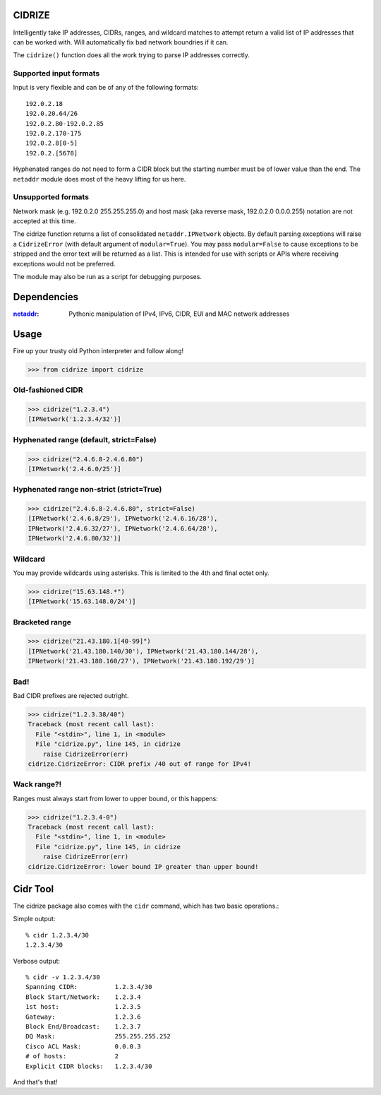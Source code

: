=======
CIDRIZE
=======
Intelligently take IP addresses, CIDRs, ranges, and wildcard matches to attempt return a valid list 
of IP addresses that can be worked with. Will automatically fix bad network boundries if it can.

The ``cidrize()`` function does all the work trying to parse IP addresses correctly.

Supported input formats
-----------------------

Input is very flexible and can be of any of the following formats::

    192.0.2.18  
    192.0.20.64/26
    192.0.2.80-192.0.2.85
    192.0.2.170-175
    192.0.2.8[0-5]
    192.0.2.[5678]

Hyphenated ranges do not need to form a CIDR block but the starting number must be of lower value than the end. The ``netaddr`` module does most of the heavy lifting for us here.

Unsupported formats
-------------------

Network mask (e.g. 192.0.2.0 255.255.255.0) and host mask (aka reverse mask, 192.0.2.0 0.0.0.255) notation are not accepted at this time.

The cidrize function returns a list of consolidated ``netaddr.IPNetwork`` objects. By default parsing exceptions will raise a ``CidrizeError`` (with default argument of ``modular=True``). You may pass ``modular=False`` to cause exceptions to be stripped and the error text will be returned as a list. This is intended for use with scripts or APIs where receiving exceptions would not be preferred.

The module may also be run as a script for debugging purposes.

============
Dependencies
============

:`netaddr <http://pypi.python.org/pypi/netaddr/>`_: Pythonic manipulation of IPv4, IPv6, CIDR, 
  EUI and MAC network addresses

=====
Usage 
=====
Fire up your trusty old Python interpreter and follow along!

>>> from cidrize import cidrize

Old-fashioned CIDR
------------------
>>> cidrize("1.2.3.4")
[IPNetwork('1.2.3.4/32')]

Hyphenated range (default, strict=False)
----------------------------------------
>>> cidrize("2.4.6.8-2.4.6.80")
[IPNetwork('2.4.6.0/25')]

Hyphenated range non-strict (strict=True)
----------------------------------------
>>> cidrize("2.4.6.8-2.4.6.80", strict=False)
[IPNetwork('2.4.6.8/29'), IPNetwork('2.4.6.16/28'), 
IPNetwork('2.4.6.32/27'), IPNetwork('2.4.6.64/28'), 
IPNetwork('2.4.6.80/32')]

Wildcard
--------
You may provide wildcards using asterisks. This is limited to the 4th and final octet only.

>>> cidrize("15.63.148.*")
[IPNetwork('15.63.148.0/24')]

Bracketed range
---------------
>>> cidrize("21.43.180.1[40-99]")
[IPNetwork('21.43.180.140/30'), IPNetwork('21.43.180.144/28'), 
IPNetwork('21.43.180.160/27'), IPNetwork('21.43.180.192/29')]

Bad!
----
Bad CIDR prefixes are rejected outright.

>>> cidrize("1.2.3.38/40")
Traceback (most recent call last):
  File "<stdin>", line 1, in <module>
  File "cidrize.py", line 145, in cidrize
    raise CidrizeError(err)
cidrize.CidrizeError: CIDR prefix /40 out of range for IPv4!

Wack range?!
------------
Ranges must always start from lower to upper bound, or this happens:

>>> cidrize("1.2.3.4-0")
Traceback (most recent call last):
  File "<stdin>", line 1, in <module>
  File "cidrize.py", line 145, in cidrize
    raise CidrizeError(err)
cidrize.CidrizeError: lower bound IP greater than upper bound!

=========
Cidr Tool
=========

The cidrize package also comes with the ``cidr`` command, which has two basic operations.: 

Simple output::

    % cidr 1.2.3.4/30
    1.2.3.4/30

Verbose output::

    % cidr -v 1.2.3.4/30
    Spanning CIDR:          1.2.3.4/30
    Block Start/Network:    1.2.3.4
    1st host:               1.2.3.5
    Gateway:                1.2.3.6
    Block End/Broadcast:    1.2.3.7
    DQ Mask:                255.255.255.252
    Cisco ACL Mask:         0.0.0.3
    # of hosts:             2
    Explicit CIDR blocks:   1.2.3.4/30

And that's that!
